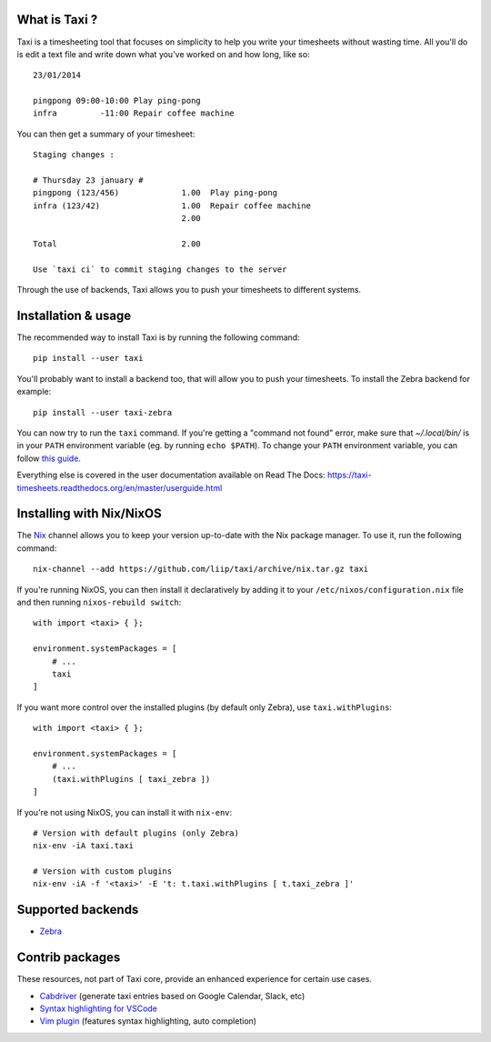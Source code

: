 .. image:: https://raw.githubusercontent.com/sephii/taxi/master/doc/images/taxi.png

What is Taxi ?
==============

Taxi is a timesheeting tool that focuses on simplicity to help you write your
timesheets without wasting time. All you'll do is edit a text file and write
down what you've worked on and how long, like so::

    23/01/2014

    pingpong 09:00-10:00 Play ping-pong
    infra         -11:00 Repair coffee machine

You can then get a summary of your timesheet::

    Staging changes :

    # Thursday 23 january #
    pingpong (123/456)             1.00  Play ping-pong
    infra (123/42)                 1.00  Repair coffee machine
                                   2.00

    Total                          2.00

    Use `taxi ci` to commit staging changes to the server

Through the use of backends, Taxi allows you to push your timesheets to
different systems.

Installation & usage
====================

The recommended way to install Taxi is by running the following command::

    pip install --user taxi

You'll probably want to install a backend too, that will allow you to push your timesheets. To install the Zebra
backend for example::

    pip install --user taxi-zebra

You can now try to run the ``taxi`` command. If you're getting a "command not found" error, make sure that
`~/.local/bin/` is in your ``PATH`` environment variable (eg. by running ``echo $PATH``). To change your ``PATH``
environment variable, you can follow `this guide <https://stackoverflow.com/a/14638025>`_.

Everything else is covered in the user documentation available on Read The Docs:
https://taxi-timesheets.readthedocs.org/en/master/userguide.html

Installing with Nix/NixOS
=========================

The `Nix <https://nixos.org/>`_ channel allows you to keep your version
up-to-date with the Nix package manager. To use it, run the following command::

    nix-channel --add https://github.com/liip/taxi/archive/nix.tar.gz taxi

If you're running NixOS, you can then install it declaratively by adding it to
your ``/etc/nixos/configuration.nix`` file and then running ``nixos-rebuild
switch``::

    with import <taxi> { };

    environment.systemPackages = [
        # ...
        taxi
    ]

If you want more control over the installed plugins (by default only Zebra), use ``taxi.withPlugins``::

    with import <taxi> { };

    environment.systemPackages = [
        # ...
        (taxi.withPlugins [ taxi_zebra ])
    ]

If you're not using NixOS, you can install it with ``nix-env``::

    # Version with default plugins (only Zebra)
    nix-env -iA taxi.taxi

    # Version with custom plugins
    nix-env -iA -f '<taxi>' -E 't: t.taxi.withPlugins [ t.taxi_zebra ]'

.. _supported_backends:

Supported backends
==================

* `Zebra <https://github.com/sephii/taxi-zebra>`_


Contrib packages
================

These resources, not part of Taxi core, provide an enhanced experience for certain use cases.

* `Cabdriver <https://github.com/metaodi/cabdriver>`_ (generate taxi entries based on Google Calendar, Slack, etc)
* `Syntax highlighting for VSCode <https://marketplace.visualstudio.com/items?itemName=LeBen.taxi-syntax-highlighting>`_
* `Vim plugin <https://github.com/schtibe/taxi.vim>`_ (features syntax highlighting, auto completion)
